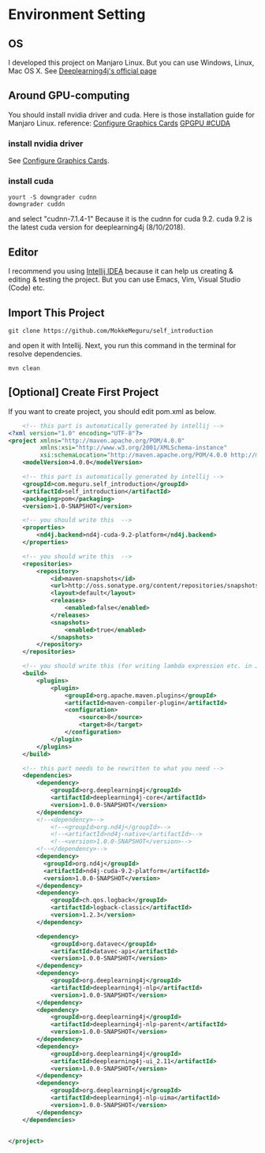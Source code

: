 * Environment Setting
** OS
 I developed this project on Manjaro Linux.     
 But you can use Windows, Linux, Mac OS X. See [[https://deeplearning4j.org/docs/v1.0.0-beta2/deeplearning4j-quickstart][Deeplearning4j's official page]]
** Around GPU-computing
 You should install nvidia driver and cuda.    
 Here is those installation guide for Manjaro Linux.    
 reference: [[https://wiki.manjaro.org/index.php/Configure_Graphics_Cards][Configure Graphics Cards]] [[https://wiki.archlinux.org/index.php/GPGPU#CUDA][GPGPU #CUDA]]    
*** install nvidia driver
    See [[https://wiki.manjaro.org/index.php/Configure_Graphics_Cards][Configure Graphics Cards]].
*** install cuda
    #+BEGIN_EXAMPLE
yourt -S downgrader cudnn
downgrader cuddn
    #+END_EXAMPLE
    and select "cudnn-7.1.4-1"     
    Because it is the cudnn for cuda 9.2. cuda 9.2 is the latest cuda version for deeplearning4j (8/10/2018).

** Editor
I recommend you using [[https://www.jetbrains.com/idea/][Intellij IDEA]] because it can help us creating & editing & testing the project.    
But you can use Emacs, Vim, Visual Studio (Code) etc.    
** Import This Project
   #+BEGIN_EXAMPLE
git clone https://github.com/MokkeMeguru/self_introduction
   #+END_EXAMPLE
and open it with Intellij.    
[[../resources/import_project.png]]
Next, you run this command in the terminal for resolve dependencies.    
[[../resources/resolve_dependencies.png]]   
#+BEGIN_EXAMPLE
mvn clean
#+END_EXAMPLE
** [Optional] Create First Project
If you want to create project, you should edit pom.xml as below.
#+BEGIN_SRC xml
    <!-- this part is automatically generated by intellij -->
<?xml version="1.0" encoding="UTF-8"?>
<project xmlns="http://maven.apache.org/POM/4.0.0"
         xmlns:xsi="http://www.w3.org/2001/XMLSchema-instance"
         xsi:schemaLocation="http://maven.apache.org/POM/4.0.0 http://maven.apache.org/xsd/maven-4.0.0.xsd">
    <modelVersion>4.0.0</modelVersion>

    <!-- this part is automatically generated by intellij -->
    <groupId>com.meguru.self_introduction</groupId>
    <artifactId>self_introduction</artifactId>
    <packaging>pom</packaging>
    <version>1.0-SNAPSHOT</version>

    <!-- you should write this  -->
    <properties>
        <nd4j.backend>nd4j-cuda-9.2-platform</nd4j.backend>
    </properties>
    
    <!-- you should write this  -->
    <repositories>
        <repository>
            <id>maven-snapshots</id>
            <url>http://oss.sonatype.org/content/repositories/snapshots</url>
            <layout>default</layout>
            <releases>
                <enabled>false</enabled>
            </releases>
            <snapshots>
                <enabled>true</enabled>
            </snapshots>
        </repository>
    </repositories>

    <!-- you should write this (for writing lambda expression etc. in Java) -->
    <build>
        <plugins>
            <plugin>
                <groupId>org.apache.maven.plugins</groupId>
                <artifactId>maven-compiler-plugin</artifactId>
                <configuration>
                    <source>8</source>
                    <target>8</target>
                </configuration>
            </plugin>
        </plugins>
    </build>

    <!-- this part needs to be rewritten to what you need -->
    <dependencies>
        <dependency>
            <groupId>org.deeplearning4j</groupId>
            <artifactId>deeplearning4j-core</artifactId>
            <version>1.0.0-SNAPSHOT</version>
        </dependency>
        <!--<dependency>-->
            <!--<groupId>org.nd4j</groupId>-->
            <!--<artifactId>nd4j-native</artifactId>-->
            <!--<version>1.0.0-SNAPSHOT</version>-->
        <!--</dependency>-->
        <dependency>
          <groupId>org.nd4j</groupId>
          <artifactId>nd4j-cuda-9.2-platform</artifactId>
          <version>1.0.0-SNAPSHOT</version>
        </dependency>
        <dependency>
            <groupId>ch.qos.logback</groupId>
            <artifactId>logback-classic</artifactId>
            <version>1.2.3</version>
        </dependency>

        <dependency>
            <groupId>org.datavec</groupId>
            <artifactId>datavec-api</artifactId>
            <version>1.0.0-SNAPSHOT</version>
        </dependency>
        <dependency>
            <groupId>org.deeplearning4j</groupId>
            <artifactId>deeplearning4j-nlp</artifactId>
            <version>1.0.0-SNAPSHOT</version>
        </dependency>
        <dependency>
            <groupId>org.deeplearning4j</groupId>
            <artifactId>deeplearning4j-nlp-parent</artifactId>
            <version>1.0.0-SNAPSHOT</version>
        </dependency>
        <dependency>
            <groupId>org.deeplearning4j</groupId>
            <artifactId>deeplearning4j-ui_2.11</artifactId>
            <version>1.0.0-SNAPSHOT</version>
        </dependency>
        <dependency>
            <groupId>org.deeplearning4j</groupId>
            <artifactId>deeplearning4j-nlp-uima</artifactId>
            <version>1.0.0-SNAPSHOT</version>
        </dependency>
    </dependencies>


</project>
#+END_SRC

